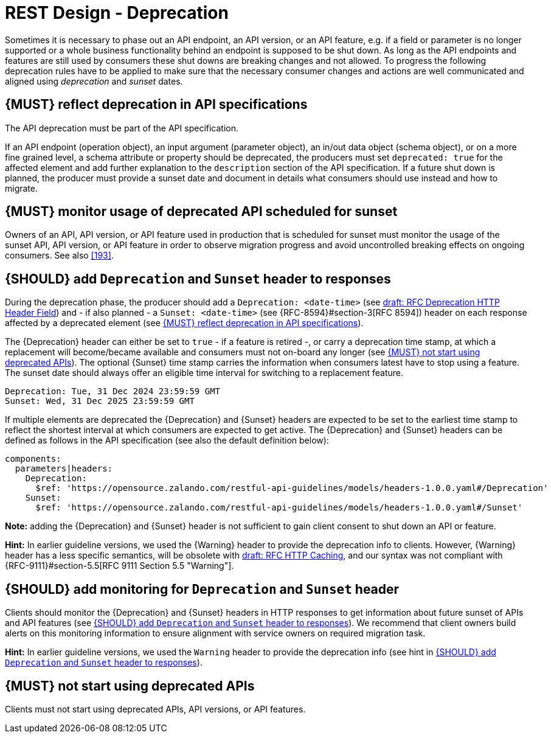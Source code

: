 [[deprecation]]
= REST Design - Deprecation

Sometimes it is necessary to phase out an API endpoint, an API version, or an API feature, e.g. if a field or parameter is no longer supported or a whole business functionality behind an endpoint is supposed to be shut down.
As long as the API endpoints and features are still used by consumers these shut downs are breaking changes and not allowed.
To progress the following deprecation rules have to be applied to make sure that the necessary consumer changes and actions are well communicated and aligned using _deprecation_ and _sunset_
dates.

[#187]
== {MUST} reflect deprecation in API specifications

The API deprecation must be part of the API specification.

If an API endpoint (operation object), an input argument (parameter object), an in/out data object (schema object), or on a more fine grained level, a schema attribute or property should be deprecated, the producers must set
`deprecated: true` for the affected element and add further explanation to the
`description` section of the API specification.
If a future shut down is planned, the producer must provide a sunset date and document in details what consumers should use instead and how to migrate.

[#188]
== {MUST} monitor usage of deprecated API scheduled for sunset

Owners of an API, API version, or API feature used in production that is scheduled for sunset must monitor the usage of the sunset API, API version, or API feature in order to observe migration progress and avoid uncontrolled breaking effects on ongoing consumers.
See also <<193>>.

[#189]
== {SHOULD} add `Deprecation` and `Sunset` header to responses

During the deprecation phase, the producer should add a `Deprecation: <date-time>`
(see https://tools.ietf.org/html/draft-ietf-httpapi-deprecation-header[draft: RFC
Deprecation HTTP Header Field]) and - if also planned - a `Sunset: <date-time>`
(see {RFC-8594}#section-3[RFC 8594]) header on each response affected by a deprecated element (see <<187>>).

The {Deprecation} header can either be set to `true` - if a feature is retired -, or carry a deprecation time stamp, at which a replacement will become/became available and consumers must not on-board any longer (see <<191>>).
The optional
{Sunset} time stamp carries the information when consumers latest have to stop using a feature.
The sunset date should always offer an eligible time interval for switching to a replacement feature.

[source,txt]
----
Deprecation: Tue, 31 Dec 2024 23:59:59 GMT
Sunset: Wed, 31 Dec 2025 23:59:59 GMT
----

If multiple elements are deprecated the {Deprecation} and {Sunset} headers are expected to be set to the earliest time stamp to reflect the shortest interval at which consumers are expected to get active.
The {Deprecation} and {Sunset}
headers can be defined as follows in the API specification (see also the default definition below):

[source,yaml]
----
components:
  parameters|headers:
    Deprecation:
      $ref: 'https://opensource.zalando.com/restful-api-guidelines/models/headers-1.0.0.yaml#/Deprecation'
    Sunset:
      $ref: 'https://opensource.zalando.com/restful-api-guidelines/models/headers-1.0.0.yaml#/Sunset'
----

*Note:* adding the {Deprecation} and {Sunset} header is not sufficient to gain client consent to shut down an API or feature.

*Hint:* In earlier guideline versions, we used the {Warning} header to provide the deprecation info to clients.
However, {Warning} header has a less specific semantics, will be obsolete with
https://tools.ietf.org/html/draft-ietf-httpbis-cache-06[draft: RFC HTTP
Caching], and our syntax was not compliant with {RFC-9111}#section-5.5[RFC 9111 Section 5.5 "Warning"].

[#190]
== {SHOULD} add monitoring for `Deprecation` and `Sunset` header

Clients should monitor the {Deprecation} and {Sunset} headers in HTTP responses to get information about future sunset of APIs and API features (see <<189>>).
We recommend that client owners build alerts on this monitoring information to ensure alignment with service owners on required migration task.

*Hint:* In earlier guideline versions, we used the `Warning` header to provide the deprecation info (see hint in <<189>>).

[#191]
== {MUST} not start using deprecated APIs

Clients must not start using deprecated APIs, API versions, or API features.
